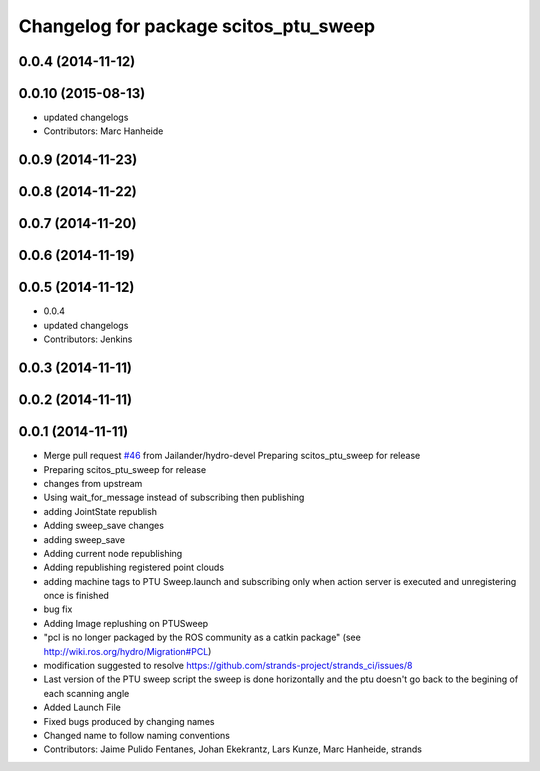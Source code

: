 ^^^^^^^^^^^^^^^^^^^^^^^^^^^^^^^^^^^^^^
Changelog for package scitos_ptu_sweep
^^^^^^^^^^^^^^^^^^^^^^^^^^^^^^^^^^^^^^

0.0.4 (2014-11-12)
------------------

0.0.10 (2015-08-13)
-------------------
* updated changelogs
* Contributors: Marc Hanheide

0.0.9 (2014-11-23)
------------------

0.0.8 (2014-11-22)
------------------

0.0.7 (2014-11-20)
------------------

0.0.6 (2014-11-19)
------------------

0.0.5 (2014-11-12)
------------------
* 0.0.4
* updated changelogs
* Contributors: Jenkins

0.0.3 (2014-11-11)
------------------

0.0.2 (2014-11-11)
------------------

0.0.1 (2014-11-11)
------------------
* Merge pull request `#46 <https://github.com/strands-project/strands_3d_mapping/issues/46>`_ from Jailander/hydro-devel
  Preparing scitos_ptu_sweep for release
* Preparing scitos_ptu_sweep for release
* changes from upstream
* Using wait_for_message instead of subscribing then publishing
* adding JointState republish
* Adding sweep_save changes
* adding sweep_save
* Adding current node republishing
* Adding republishing registered point clouds
* adding machine tags to PTU Sweep.launch and subscribing only when action server is executed and unregistering once is finished
* bug fix
* Adding Image replushing on PTUSweep
* "pcl is no longer packaged by the ROS community as a catkin package" (see http://wiki.ros.org/hydro/Migration#PCL)
* modification suggested to resolve https://github.com/strands-project/strands_ci/issues/8
* Last version of the PTU sweep script the sweep is done horizontally and the ptu doesn't go back to the begining of each scanning angle
* Added Launch File
* Fixed bugs produced by changing names
* Changed name to follow naming conventions
* Contributors: Jaime Pulido Fentanes, Johan Ekekrantz, Lars Kunze, Marc Hanheide, strands
